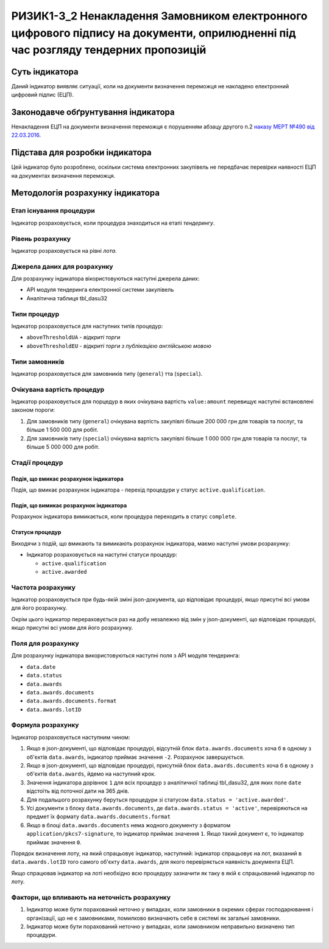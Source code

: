 ﻿##########################################################################
РИЗИК1-3_2 Ненакладення Замовником електронного цифрового підпису на документи, оприлюдненні під час розгляду тендерних пропозицій
##########################################################################

***************
Суть індикатора
***************

Даний індикатор виявляє ситуації, коли на документи визначення переможця не накладено електронний цифровий підпис (ЕЦП).

************************************
Законодавче обґрунтування індикатора
************************************

Ненакладення ЕЦП на документи визначення переможця є порушенням абзацу другого п.2 `наказу МЕРТ №490 від 22.03.2016 <http://zakon2.rada.gov.ua/laws/show/z0449-16>`_.

********************************
Підстава для розробки індикатора
********************************

Цей індикатор було розроблено, оскільки система електронних закупівель не передбачає перевірки наявності ЕЦП на документах визначення переможця.

*********************************
Методологія розрахунку індикатора
*********************************

Етап існування процедури
========================
Індикатор розраховується, коли процедура знаходиться на етапі *тендерингу*.

Рівень розрахунку
=================
Індикатор розраховується на рівні *лота*.

Джерела даних для розрахунку
============================

Для розрахунку індикатора вікористовуються наступні джерела даних:

- API модуля тендеринга електронної системи закупівель

- Аналітична таблиця tbl_dasu32

Типи процедур
=============

Індикатор розраховується для наступних типів процедур:

- ``aboveThresholdUA`` - *відкриті торги*
- ``aboveThresholdEU`` - *відкриті торги з публікацією англійською мовою*

Типи замовників
===============

Індикатор розраховується для замовників типу  (``general``) тта (``special``).

Очікувана вартість процедур
=============

Індикатор розраховується для порцедур в яких очікувана вартість ``value:amount`` перевищує наступні встановлені законом пороги:

1) Для замовників типу (``general``) очікувана вартість закупівлі більше 200 000 грн для товарів та послуг, та більше 1 500 000 для робіт. 
2) Для замовників типу  (``special``) очікувана вартість закупівлі більше 1 000 000 грн для товарів та послуг, та більше 5 000 000 для робіт. 

Стадії процедур
===============

Подія, що вмикає розрахунок індикатора
--------------------------------------

Подія, що вмикає розрахунок індикатора - перехід процедури у статус ``active.qualification``.

Подія, що вимикає розрахунок індикатора
---------------------------------------

Розрахунок індикатора вимикається, коли процедура переходить в статус ``complete``.

Статуси процедур
----------------

Виходячи з подій, що вмикають та вимикають розрахунок індикатора, маємо наступні умови розрахунку:

- Індикатор розраховується на наступні статуси процедур:
  
  - ``active.qualification``
  
  - ``active.awarded``

Частота розрахунку
==================

Індикатор розраховується при будь-якій зміні json-документа, що відповідає процедурі, якщо присутні всі умови для його розрахунку.

Окрім цього індикатор перераховується раз на добу незалежно від змін у json-документі, що відповідає процедурі, якщо присутні всі умови для його розрахунку.


Поля для розрахунку
===================

Для розрахунку індикатора використовуються наступні поля з API модуля тендеринга:

- ``data.date``
- ``data.status``
- ``data.awards``
- ``data.awards.documents``
- ``data.awards.documents.format``
- ``data.awards.lotID``

Формула розрахунку
==================

Індикатор розраховується наступним чином:

1. Якщо в json-документі, що відповідає процедурі, відсутній блок ``data.awards.documents`` хоча б в одному з об'єктів ``data.awards``, індикатор приймає значення ``-2``. Розрахунок завершується.

2. Якщо в json-документі, що відповідає процедурі, присутній блок ``data.awards.documents`` хоча б в одному з об'єктів ``data.awards``, йдемо на наступний крок.

3. Значення індикатора дорівнює ``1`` для всіх процедур з аналітичної таблиці tbl_dasu32, для яких поле ``date`` відстоїть від поточної дати на 365 днів.

4. Для подальшого розрахунку беруться процедури зі статусом ``data.status = 'active.awarded'``. 

5. Усі документи з блоку ``data.awards.documents``, де ``data.awards.status = 'active'``, перевіряються на предмет їх формату ``data.awards.documents.format``

6. Якщо в блоці ``data.awards.documents`` нема жодного документу з форматом ``application/pkcs7-signature``, то індикатор приймає значення ``1``. Якщо такий документ є, то індикатор приймає значення ``0``.

Порядок визначення лоту, на який спрацьовує індикатор, наступний: індикатор спрацьовує на лот, вказаний в ``data.awards.lotID`` того самого об'єкту ``data.awards``, для якого перевіряється наявність документа ЕЦП.

Якщо спрацював індикатор на лоті необхідно всю процедуру зазначити як таку в якій є спрацьований індикатор по лоту. 

Фактори, що впливають на неточність розрахунку
==============================================

1. Індикатор може бути порахований неточно у випадках, коли замовники в окремих сферах господарювання і організації, що не є замовниками, помилково визначають себе в системі як загальні замовники.

2. Індикатор може бути порахований неточно у випадках, коли замовником неправильно визначено тип процедури.
